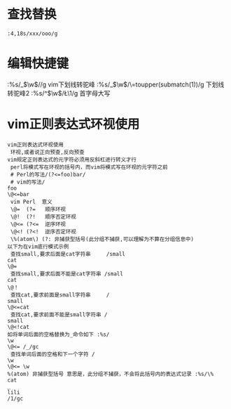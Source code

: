 * 查找替换

#+BEGIN_SRC vim
:4,18s/xxx/ooo/g
#+END_SRC
* 编辑快捷键

#+BEGIN_NOTE
:%s/_\(\w\)/\u\1/g  vim下划线转驼峰
:%s/_\(\w\)/\=toupper(submatch(1))/g 下划线转驼峰2
:%s/^\(\w\)/\L\1/g 首字母大写
#+END_NOTE
* vim正则表达式环视使用

#+BEGIN_EXAMPLE
vim正则表达式环视使用
 环视,或者说正向预查,反向预查
vim规定正则表达式的元字符必须用反斜杠进行转义才行
 perl将模式写在环视的括号内，而vim将模式写在环视的元字符之前
 # Perl的写法/(?<=foo)bar/
 # vim的写法/
foo
\@<=bar
 vim Perl  意义
 \@=  (?=   顺序环视
 \@!  (?!   顺序否定环视
 \@<= (?<=  逆序环视
 \@<! (?<!  逆序否定环视
 \%(atom\) (?: 非捕获型括号(此分组不捕获,可以理解为不算在分组信息中)
以下为在vim底行模式示例
 查找small,要求后面是cat字符串     /small
cat
\@=
 查找small,要求后面不能是cat字符串 /small
cat
\@！
 查找cat,要求前面是small字符串     /
small
\@<=cat
 查找cat,要求前面不能是small字符串 /
small
\@<!cat
如将单词后面的空格替换为_命令如下 :%s/
\w
\@<= /_/gc
 查找单词后面的空格和下一个字符 /
\w
\@<= \w
%(atom) 非捕获型括号 意思是，此分组不捕获，不会将此括号内的表达式记录 :%s/\%
cat
_
lili
/1/gc
#+END_EXAMPLE
